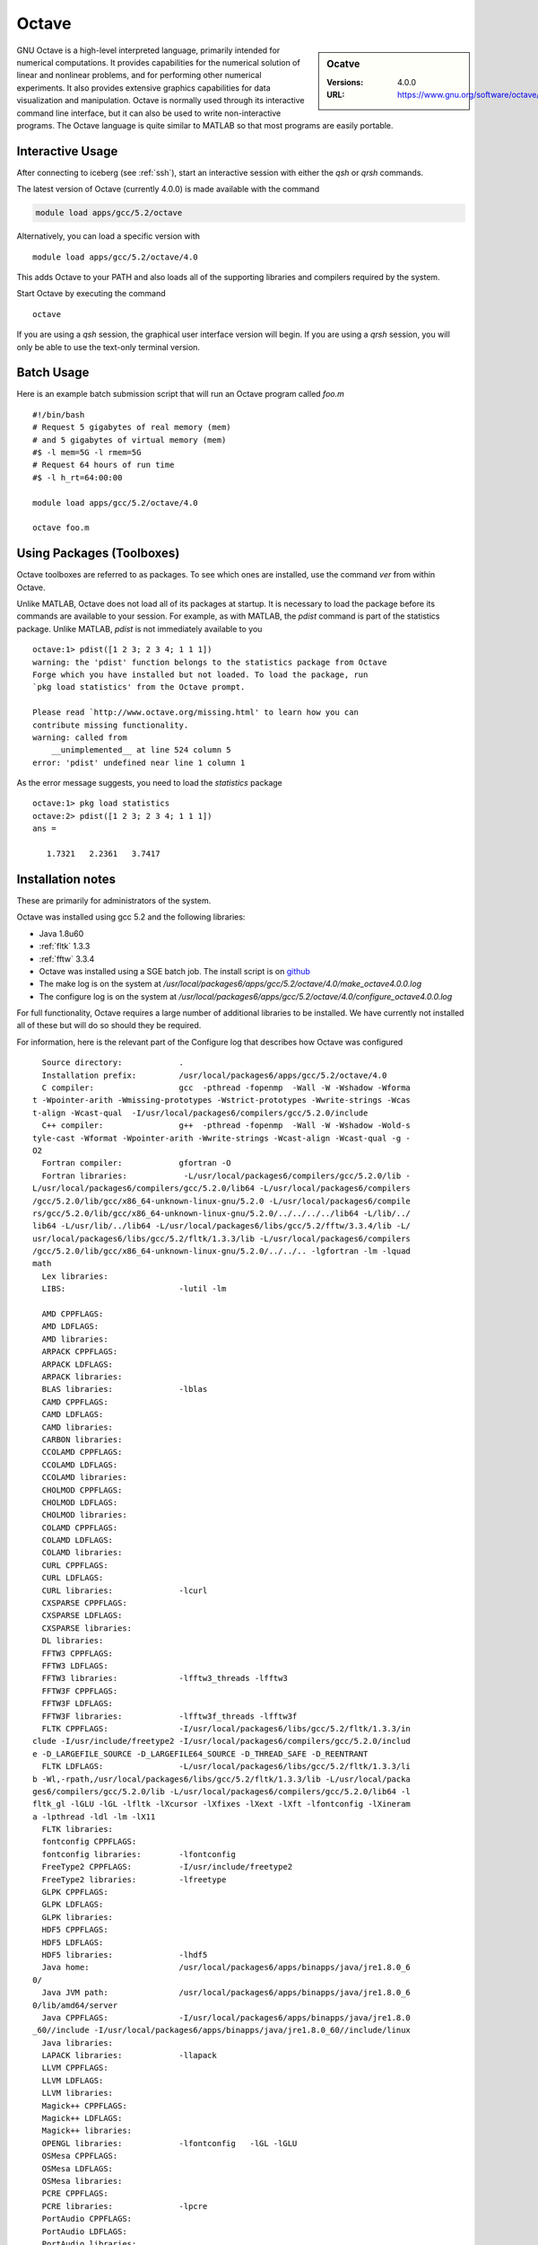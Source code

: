 Octave
======

.. sidebar:: Ocatve

   :Versions:  4.0.0
   :URL: https://www.gnu.org/software/octave/

GNU Octave is a high-level interpreted language, primarily intended for numerical computations. It provides capabilities for the numerical solution of linear and nonlinear problems, and for performing other numerical experiments. It also provides extensive graphics capabilities for data visualization and manipulation. Octave is normally used through its interactive command line interface, but it can also be used to write non-interactive programs. The Octave language is quite similar to MATLAB so that most programs are easily portable.

Interactive Usage
-----------------
After connecting to iceberg (see :ref:`ssh`),  start an interactive session with either the `qsh` or `qrsh` commands.

The latest version of Octave (currently 4.0.0) is made available with the command

.. code-block:: none

        module load apps/gcc/5.2/octave

Alternatively, you can load a specific version with ::

       module load apps/gcc/5.2/octave/4.0

This adds Octave to your PATH and also loads all of the supporting libraries and compilers required by the system.

Start Octave by executing the command ::

       octave

If you are using a `qsh` session, the graphical user interface version will begin. If you are using a `qrsh` session, you will only be able to use the text-only terminal version.

Batch Usage
-----------
Here is an example batch submission script that will run an Octave program called `foo.m` ::

  #!/bin/bash
  # Request 5 gigabytes of real memory (mem)
  # and 5 gigabytes of virtual memory (mem)
  #$ -l mem=5G -l rmem=5G
  # Request 64 hours of run time
  #$ -l h_rt=64:00:00

  module load apps/gcc/5.2/octave/4.0

  octave foo.m

Using Packages (Toolboxes)
--------------------------
Octave toolboxes are referred to as packages. To see which ones are installed, use the command `ver` from within Octave.

Unlike MATLAB, Octave does not load all of its packages at startup. It is necessary to load the package before its commands are available to your session. For example, as with MATLAB, the `pdist` command is part of the statistics package. Unlike MATLAB, `pdist` is not immediately available to you ::

  octave:1> pdist([1 2 3; 2 3 4; 1 1 1])
  warning: the 'pdist' function belongs to the statistics package from Octave
  Forge which you have installed but not loaded. To load the package, run
  `pkg load statistics' from the Octave prompt.

  Please read `http://www.octave.org/missing.html' to learn how you can
  contribute missing functionality.
  warning: called from
      __unimplemented__ at line 524 column 5
  error: 'pdist' undefined near line 1 column 1

As the error message suggests, you need to load the `statistics` package ::

  octave:1> pkg load statistics
  octave:2> pdist([1 2 3; 2 3 4; 1 1 1])
  ans =

     1.7321   2.2361   3.7417

Installation notes
------------------
These are primarily for administrators of the system.

Octave was installed using gcc 5.2 and the following libraries:

* Java 1.8u60
* :ref:`fltk` 1.3.3
* :ref:`fftw` 3.3.4

* Octave was installed using a SGE batch job. The install script is on `github <https://github.com/rcgsheffield/sheffield_hpc/blob/master/software/install_scripts/apps/gcc/5.2/octave/install_octave.sh>`_
* The make log is on the system at `/usr/local/packages6/apps/gcc/5.2/octave/4.0/make_octave4.0.0.log`
* The configure log is on the system at `/usr/local/packages6/apps/gcc/5.2/octave/4.0/configure_octave4.0.0.log`

For full functionality, Octave requires a large number of additional libraries to be installed. We have currently not installed all of these but will do so should they be required.

For information, here is the relevant part of the Configure log that describes how Octave was configured ::

    Source directory:            .
    Installation prefix:         /usr/local/packages6/apps/gcc/5.2/octave/4.0
    C compiler:                  gcc  -pthread -fopenmp  -Wall -W -Wshadow -Wforma
  t -Wpointer-arith -Wmissing-prototypes -Wstrict-prototypes -Wwrite-strings -Wcas
  t-align -Wcast-qual  -I/usr/local/packages6/compilers/gcc/5.2.0/include
    C++ compiler:                g++  -pthread -fopenmp  -Wall -W -Wshadow -Wold-s
  tyle-cast -Wformat -Wpointer-arith -Wwrite-strings -Wcast-align -Wcast-qual -g -
  O2
    Fortran compiler:            gfortran -O
    Fortran libraries:            -L/usr/local/packages6/compilers/gcc/5.2.0/lib -
  L/usr/local/packages6/compilers/gcc/5.2.0/lib64 -L/usr/local/packages6/compilers
  /gcc/5.2.0/lib/gcc/x86_64-unknown-linux-gnu/5.2.0 -L/usr/local/packages6/compile
  rs/gcc/5.2.0/lib/gcc/x86_64-unknown-linux-gnu/5.2.0/../../../../lib64 -L/lib/../
  lib64 -L/usr/lib/../lib64 -L/usr/local/packages6/libs/gcc/5.2/fftw/3.3.4/lib -L/
  usr/local/packages6/libs/gcc/5.2/fltk/1.3.3/lib -L/usr/local/packages6/compilers
  /gcc/5.2.0/lib/gcc/x86_64-unknown-linux-gnu/5.2.0/../../.. -lgfortran -lm -lquad
  math
    Lex libraries:
    LIBS:                        -lutil -lm

    AMD CPPFLAGS:
    AMD LDFLAGS:
    AMD libraries:
    ARPACK CPPFLAGS:
    ARPACK LDFLAGS:
    ARPACK libraries:
    BLAS libraries:              -lblas
    CAMD CPPFLAGS:
    CAMD LDFLAGS:
    CAMD libraries:
    CARBON libraries:
    CCOLAMD CPPFLAGS:
    CCOLAMD LDFLAGS:
    CCOLAMD libraries:
    CHOLMOD CPPFLAGS:
    CHOLMOD LDFLAGS:
    CHOLMOD libraries:
    COLAMD CPPFLAGS:
    COLAMD LDFLAGS:
    COLAMD libraries:
    CURL CPPFLAGS:
    CURL LDFLAGS:
    CURL libraries:              -lcurl
    CXSPARSE CPPFLAGS:
    CXSPARSE LDFLAGS:
    CXSPARSE libraries:
    DL libraries:
    FFTW3 CPPFLAGS:
    FFTW3 LDFLAGS:
    FFTW3 libraries:             -lfftw3_threads -lfftw3
    FFTW3F CPPFLAGS:
    FFTW3F LDFLAGS:
    FFTW3F libraries:            -lfftw3f_threads -lfftw3f
    FLTK CPPFLAGS:               -I/usr/local/packages6/libs/gcc/5.2/fltk/1.3.3/in
  clude -I/usr/include/freetype2 -I/usr/local/packages6/compilers/gcc/5.2.0/includ
  e -D_LARGEFILE_SOURCE -D_LARGEFILE64_SOURCE -D_THREAD_SAFE -D_REENTRANT
    FLTK LDFLAGS:                -L/usr/local/packages6/libs/gcc/5.2/fltk/1.3.3/li
  b -Wl,-rpath,/usr/local/packages6/libs/gcc/5.2/fltk/1.3.3/lib -L/usr/local/packa
  ges6/compilers/gcc/5.2.0/lib -L/usr/local/packages6/compilers/gcc/5.2.0/lib64 -l
  fltk_gl -lGLU -lGL -lfltk -lXcursor -lXfixes -lXext -lXft -lfontconfig -lXineram
  a -lpthread -ldl -lm -lX11
    FLTK libraries:
    fontconfig CPPFLAGS:
    fontconfig libraries:        -lfontconfig
    FreeType2 CPPFLAGS:          -I/usr/include/freetype2
    FreeType2 libraries:         -lfreetype
    GLPK CPPFLAGS:
    GLPK LDFLAGS:
    GLPK libraries:
    HDF5 CPPFLAGS:
    HDF5 LDFLAGS:
    HDF5 libraries:              -lhdf5
    Java home:                   /usr/local/packages6/apps/binapps/java/jre1.8.0_6
  0/
    Java JVM path:               /usr/local/packages6/apps/binapps/java/jre1.8.0_6
  0/lib/amd64/server
    Java CPPFLAGS:               -I/usr/local/packages6/apps/binapps/java/jre1.8.0
  _60//include -I/usr/local/packages6/apps/binapps/java/jre1.8.0_60//include/linux
    Java libraries:
    LAPACK libraries:            -llapack
    LLVM CPPFLAGS:
    LLVM LDFLAGS:
    LLVM libraries:
    Magick++ CPPFLAGS:
    Magick++ LDFLAGS:
    Magick++ libraries:
    OPENGL libraries:            -lfontconfig   -lGL -lGLU
    OSMesa CPPFLAGS:
    OSMesa LDFLAGS:
    OSMesa libraries:
    PCRE CPPFLAGS:
    PCRE libraries:              -lpcre
    PortAudio CPPFLAGS:
    PortAudio LDFLAGS:
    PortAudio libraries:
    PTHREAD flags:               -pthread
    PTHREAD libraries:
    QHULL CPPFLAGS:
    QHULL LDFLAGS:
    QHULL libraries:
    QRUPDATE CPPFLAGS:
    QRUPDATE LDFLAGS:
    QRUPDATE libraries:
    Qt CPPFLAGS:                 -I/usr/include/QtCore -I/usr/include/QtGui -I/usr
  /include/QtNetwork -I/usr/include/QtOpenGL
    Qt LDFLAGS:
    Qt libraries:                -lQtNetwork -lQtOpenGL -lQtGui -lQtCore
    READLINE libraries:          -lreadline
    Sndfile CPPFLAGS:
    Sndfile LDFLAGS:
    Sndfile libraries:
    TERM libraries:              -lncurses
    UMFPACK CPPFLAGS:
    UMFPACK LDFLAGS:
    UMFPACK libraries:
    X11 include flags:
    X11 libraries:               -lX11
    Z CPPFLAGS:
    Z LDFLAGS:
    Z libraries:                 -lz

    Default pager:               less
    gnuplot:                     gnuplot

    Build Octave GUI:                   yes
    JIT compiler for loops:             no
    Build Java interface:               no
    Do internal array bounds checking:  no
    Build static libraries:             no
    Build shared libraries:             yes
    Dynamic Linking:                    yes (dlopen)
    Include support for GNU readline:   yes
    64-bit array dims and indexing:     no
    OpenMP SMP multithreading:          yes
    Build cross tools:                  no

  configure: WARNING:

  I didn't find gperf, but it's only a problem if you need to
  reconstruct oct-gperf.h

  configure: WARNING:

  I didn't find icotool, but it's only a problem if you need to
  reconstruct octave-logo.ico, which is the case if you're building from
  VCS sources.

  configure: WARNING: Qhull library not found.  This will result in loss of functi
  onality of some geometry functions.
  configure: WARNING: GLPK library not found.  The glpk function for solving linea
  r programs will be disabled.
  configure: WARNING: gl2ps library not found.  OpenGL printing is disabled.
  configure: WARNING: OSMesa library not found.  Offscreen rendering with OpenGL w
  ill be disabled.
  configure: WARNING: qrupdate not found.  The QR & Cholesky updating functions wi
  ll be slow.
  configure: WARNING: AMD library not found.  This will result in some lack of fun
  ctionality for sparse matrices.
  configure: WARNING: CAMD library not found.  This will result in some lack of fu
  nctionality for sparse matrices.
  configure: WARNING: COLAMD library not found.  This will result in some lack of
  functionality for sparse matrices.
  configure: WARNING: CCOLAMD library not found.  This will result in some lack of
   functionality for sparse matrices.
  configure: WARNING: CHOLMOD library not found.  This will result in some lack of
   functionality for sparse matrices.
  configure: WARNING: CXSparse library not found.  This will result in some lack o
  f functionality for sparse matrices.
  configure: WARNING: UMFPACK not found.  This will result in some lack of functio
  nality for sparse matrices.
  configure: WARNING: ARPACK not found.  The eigs function will be disabled.
  configure: WARNING: Include file <jni.h> not found.  Octave will not be able to
  call Java methods.
  configure: WARNING: Qscintilla library not found -- disabling built-in GUI editor
  configure:

* Some commonly-used packages were additionally installed from `Octave Forge <http://octave.sourceforge.net/>`_ using the following commands from within Octave ::

    pkg install -global -forge io
    pkg install -global -forge statistics
    pkg install -global -forge mapping
    pkg install -global -forge image
    pkg install -global -forge struct
    pkg install -global -forge optim

Module File
-----------

<<<<<<< HEAD
The module file is `octave_4.0 <https://github.com/rcgsheffield/iceberg_software/blob/master/iceberg/software/modulefiles/apps/gcc/5.2/octave/4.0>`_
=======
The module file is `octave_4.0 <https://github.com/rcgsheffield/sheffield_hpc/blob/master/software/modulefiles/apps/gcc/5.2/octave/4.0>`_
>>>>>>> cc7322ae58c6a87358562c7894287d20d8fbefa3
